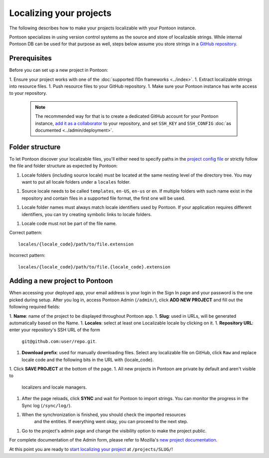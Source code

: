 Localizing your projects
========================

The following describes how to make your projects localizable with your Pontoon
instance.

Pontoon specializes in using version control systems as the source and store of
localizable strings. While internal Pontoon DB can be used for that purpose as
well, steps below assume you store strings in a `GitHub repository`_.

Prerequisites
-------------
Before you can set up a new project in Pontoon:

1. Ensure your project works with one of the :doc:`supported l10n frameworks <../index>`.
1. Extract localizable strings into resource files.
1. Push resource files to your GitHub repository.
1. Make sure your Pontoon instance has write access to your repository.

   .. Note::

        The recommended way for that is to create a dedicated GitHub account
        for your Pontoon instance, `add it as a collaborator`_ to your
        repository, and set ``SSH_KEY`` and ``SSH_CONFIG`` :doc:`as documented <../admin/deployment>`.

.. _GitHub repository: https://help.github.com/en/articles/create-a-repo
.. _add it as a collaborator: https://help.github.com/en/articles/inviting-collaborators-to-a-personal-repository

Folder structure
----------------

To let Pontoon discover your localizable files, you'll either need to specify
paths in the `project config file`_ or strictly follow the file and folder
structure as expected by Pontoon:

1. Locale folders (including source locale) must be located at the same nesting
   level of the directory tree. You may want to put all locale folders under a
   ``locales`` folder.
1. Source locale needs to be called ``templates``, ``en-US``, ``en-us`` or
   ``en``. If multiple folders with such name exist in the repository and
   contain files in a supported file format, the first one will be used.
1. Locale folder names must always match locale identifiers used by Pontoon.
   If your application requires different identifiers, you can try creating
   symbolic links to locale folders.
1. Locale code must not be part of the file name.

Correct pattern::

    locales/{locale_code}/path/to/file.extension

Incorrect pattern::

    locales/{locale_code}/path/to/file.{locale_code}.extension

.. _project config file: https://moz-l10n-config.readthedocs.io/en/latest/fileformat.html

Adding a new project to Pontoon
-------------------------------
When accessing your deployed app, your email address is your login in the Sign
In page and your password is the one picked during setup. After you log in,
access Pontoon Admin (``/admin/``), click **ADD NEW PROJECT** and fill out the
following required fields:

1. **Name**: name of the project to be displayed throughout Pontoon app.
1. **Slug**: used in URLs, will be generated automatically based on the Name.
1. **Locales**: select at least one Localizable locale by clicking on it.
1. **Repository URL**: enter your repository's SSH URL of the form
   ``git@github.com:user/repo.git``.
1. **Download prefix**: used for manually downloading files. Select any
   localizable file on GitHub, click ``Raw`` and replace locale code and the
   following bits in the URL with {locale_code}.
1. Click **SAVE PROJECT** at the bottom of the page.
1. All new projects in Pontoon are private by default and aren't visible to
   localizers and locale managers.
1. After the page reloads, click **SYNC** and wait for Pontoon to import
   strings. You can monitor the progress in the Sync log (``/sync/log/``).
1. When the synchronization is finished, you should check the imported resources
    and the entities. If everything went okay, you can proceed to the next step.
1. Go to the project's admin page and change the visibility option to make the project public.

For complete documentation of the Admin form, please refer to Mozilla's
`new project documentation`_.

At this point you are ready to `start localizing your project`_ at
``/projects/SLUG/``!

.. _new project documentation: https://mozilla-l10n.github.io/documentation/tools/pontoon/adding_new_project.html
.. _start localizing your project: https://mozilla-l10n.github.io/localizer-documentation/tools/pontoon/
